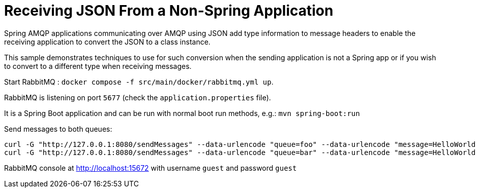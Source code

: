 # Receiving JSON From a Non-Spring Application

Spring AMQP applications communicating over AMQP using JSON add type information to message headers to enable the receiving application to convert the JSON to a class instance.

This sample demonstrates techniques to use for such conversion when the sending application is not a Spring app or if you wish to convert to a different type when receiving messages.

Start RabbitMQ : `docker compose -f src/main/docker/rabbitmq.yml up`.

RabbitMQ is listening on port `5677` (check the `application.properties` file).

It is a Spring Boot application and can be run with normal boot run methods, e.g.: `mvn spring-boot:run`

Send messages to both queues:

```
curl -G "http://127.0.0.1:8080/sendMessages" --data-urlencode "queue=foo" --data-urlencode "message=HelloWorld Foo"
curl -G "http://127.0.0.1:8080/sendMessages" --data-urlencode "queue=bar" --data-urlencode "message=HelloWorld Bar"
```

RabbitMQ console at http://localhost:15672 with username `guest` and password `guest`